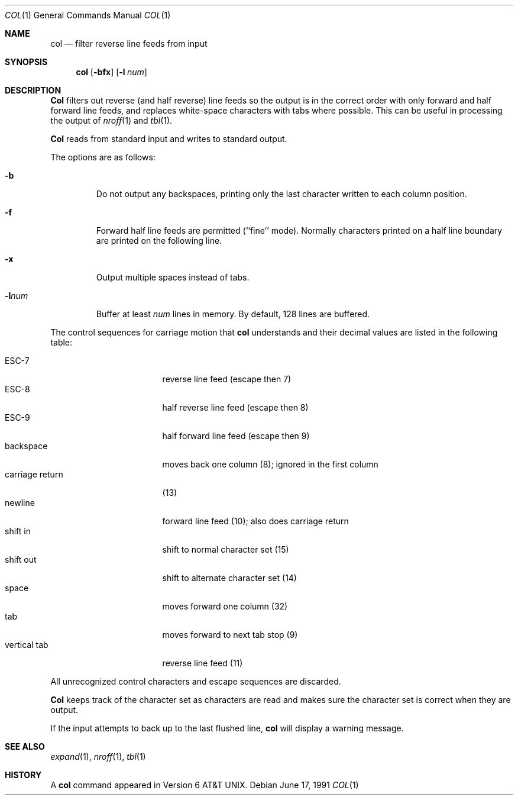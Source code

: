 .\" Copyright (c) 1990 The Regents of the University of California.
.\" All rights reserved.
.\"
.\" This code is derived from software contributed to Berkeley by
.\" Michael Rendell.
.\"
.\" Redistribution and use in source and binary forms, with or without
.\" modification, are permitted provided that the following conditions
.\" are met:
.\" 1. Redistributions of source code must retain the above copyright
.\"    notice, this list of conditions and the following disclaimer.
.\" 2. Redistributions in binary form must reproduce the above copyright
.\"    notice, this list of conditions and the following disclaimer in the
.\"    documentation and/or other materials provided with the distribution.
.\" 3. All advertising materials mentioning features or use of this software
.\"    must display the following acknowledgement:
.\"	This product includes software developed by the University of
.\"	California, Berkeley and its contributors.
.\" 4. Neither the name of the University nor the names of its contributors
.\"    may be used to endorse or promote products derived from this software
.\"    without specific prior written permission.
.\"
.\" THIS SOFTWARE IS PROVIDED BY THE REGENTS AND CONTRIBUTORS ``AS IS'' AND
.\" ANY EXPRESS OR IMPLIED WARRANTIES, INCLUDING, BUT NOT LIMITED TO, THE
.\" IMPLIED WARRANTIES OF MERCHANTABILITY AND FITNESS FOR A PARTICULAR PURPOSE
.\" ARE DISCLAIMED.  IN NO EVENT SHALL THE REGENTS OR CONTRIBUTORS BE LIABLE
.\" FOR ANY DIRECT, INDIRECT, INCIDENTAL, SPECIAL, EXEMPLARY, OR CONSEQUENTIAL
.\" DAMAGES (INCLUDING, BUT NOT LIMITED TO, PROCUREMENT OF SUBSTITUTE GOODS
.\" OR SERVICES; LOSS OF USE, DATA, OR PROFITS; OR BUSINESS INTERRUPTION)
.\" HOWEVER CAUSED AND ON ANY THEORY OF LIABILITY, WHETHER IN CONTRACT, STRICT
.\" LIABILITY, OR TORT (INCLUDING NEGLIGENCE OR OTHERWISE) ARISING IN ANY WAY
.\" OUT OF THE USE OF THIS SOFTWARE, EVEN IF ADVISED OF THE POSSIBILITY OF
.\" SUCH DAMAGE.
.\"
.\"     @(#)col.1	6.8 (Berkeley) 6/17/91
.\"
.Dd June 17, 1991
.Dt COL 1
.Os
.Sh NAME
.Nm col
.Nd filter reverse line feeds from input
.Sh SYNOPSIS
.Nm col
.Op Fl bfx
.Op Fl l Ar num
.Sh DESCRIPTION
.Nm Col
filters out reverse (and half reverse) line feeds so the output is
in the correct order with only forward and half forward line
feeds, and replaces white-space characters with tabs where possible.
This can be useful in processing the output of
.Xr nroff 1
and
.Xr tbl  1 .
.Pp
.Nm Col
reads from standard input and writes to standard output.
.Pp
The options are as follows:
.Bl -tag -width "-lnum"
.It Fl b
Do not output any backspaces, printing only the last character
written to each column position.
.It Fl f
Forward half line feeds are permitted (``fine'' mode).
Normally characters printed on a half line boundary are printed
on the following line.
.It Fl x
Output multiple spaces instead of tabs.
.It Fl l Ns Ar num
Buffer at least
.Ar num
lines in memory.
By default, 128 lines are buffered.
.El
.Pp
The control sequences for carriage motion that
.Nm col
understands and their decimal values are listed in the following
table:
.Pp
.Bl -tag -width "carriage return" -compact
.It ESC\-7
reverse line feed (escape then 7)
.It ESC\-8
half reverse line feed (escape then 8)
.It ESC\-9
half forward line feed (escape then 9)
.It backspace
moves back one column (8); ignored in the first column
.It carriage return
(13)
.It newline
forward line feed (10); also does carriage return
.It shift in
shift to normal character set (15)
.It shift out
shift to alternate character set (14)
.It space
moves forward one column (32)
.It tab
moves forward to next tab stop (9)
.It vertical tab
reverse line feed (11)
.El
.Pp
All unrecognized control characters and escape sequences are
discarded.
.Pp
.Nm Col
keeps track of the character set as characters are read and makes
sure the character set is correct when they are output.
.Pp
If the input attempts to back up to the last flushed line,
.Nm col
will display a warning message.
.Sh SEE ALSO
.Xr expand 1 ,
.Xr nroff 1 ,
.Xr tbl 1
.Sh HISTORY
A
.Nm col
command
appeared in Version 6 AT&T UNIX.
